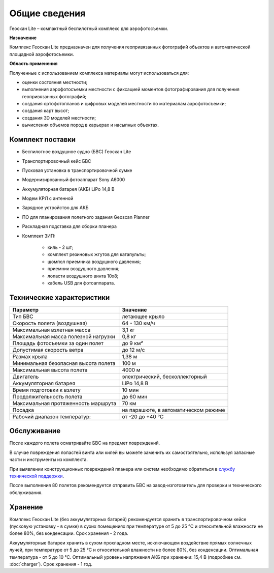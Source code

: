 
Общие сведения
=================

Геоскан Lite – компактный беспилотный комплекс для аэрофотосъемки.

**Назначение**

Комплекс Геоскан Lite предназначен для получения геопривязанных фотографий объектов и автоматической площадной аэрофотосъемки.


**Область применения**

Полученные с использованием комплекса материалы могут использоваться для:

* оценки состояния местности;
* выполнения аэрофотосъемки местности с фиксацией моментов фотографирования для получения геопривязанных фотографий;
* создания ортофотопланов и цифровых моделей местности по материалам аэрофотосъемки;
* создания карт высот;
* создания 3D моделей местности;
* вычисления объемов пород в карьерах и насыпных объектах.

Комплект поставки
---------------------

* Беспилотное воздушное судно (БВС) Геоскан Lite
* Транспортировочный кейс БВС
* Пусковая установка в транспортировочной сумке
* Модернизированный фотоаппарат Sony A6000
* Аккумуляторная батарея (АКБ) LiPo 14,8 В
* Модем КРЛ с антенной
* Зарядное устройство для АКБ
* ПО для планирования полетного задания Geoscan Planner
* Раскладная подставка для сборки планера
* Комплект ЗИП: 

   * киль - 2 шт;
   * комплект резиновых жгутов для катапульты;
   * шомпол приемника воздушного давления;
   * приемник воздушного давления;
   * лопасти воздушного винта 10x8;
   * кабель USB для фотоаппарата.


Технические характеристики
---------------------------

.. csv-table:: 
   :header: "Параметр", "Значение"

   "Тип БВС", "летающее крыло"
   "Скорость полета (воздушная)", "64 - 130 км/ч"
   "Максимальная взлетная масса", "3,1 кг"
   "Максимальная масса полезной нагрузки", "0,8 кг"
   "Площадь фотосъемки за один полет","до 9 км²"
   "Допустимая скорость ветра","до 12 м/с"
   "Размах крыла", "1,38 м"
   "Минимальная безопасная высота полета","100 м"
   "Максимальная высота полета","4000 м"
   "Двигатель","электрический, бесколлекторный"
   "Аккумуляторная батарея","LiPo 14,8 В"
   "Время подготовки к взлету","10 мин"
   "Продолжительность полета", "до 60 мин"
   "Максимальная протяженность маршрута","70 км"
   "Посадка","на парашюте, в автоматическом режиме"
   "Рабочий диапазон температур:","от -20 до +40 °С"




Обслуживание
-------------------------

После каждого полета осматривайте БВС на предмет повреждений.

В случае повреждения лопастей винта или килей вы можете заменить их самостоятельно, используя запасные части и инструменты из комплекта.

При выявлении конструкционных повреждений планера или систем необходимо обратиться в `службу технической поддержки <https://www.geoscan.aero/ru/support>`_.

После выполнения 80 полетов рекомендуется отправить БВС на завод-изготовитель для проверки и технического обслуживания.



Хранение
-----------

Комплекс Геоскан Lite (без аккумуляторных батарей) рекомендуется хранить в транспортировочном кейсе (пусковую установку - в сумке) в сухих помещениях при температуре от 5 до 25 °С и относительной влажности не более 80%, без конденсации. Срок хранения - 2 года.

Аккумуляторные батареи хранить в сухом прохладном месте, исключающем воздействие прямых солнечных лучей, при температуре от 5 до 25 °С и относительной влажности не более 80%, без конденсации. Оптимальная температура - от 5 до 10 °С. Оптимальный уровень напряжения АКБ при хранении: 15,4 В  (подробнее см. :doc:`charger`). Срок хранения - 1 год.